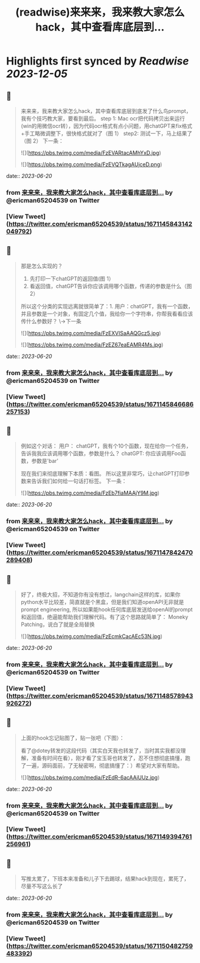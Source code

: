 :PROPERTIES:
:title: (readwise)来来来，我来教大家怎么hack，其中查看库底层到...
:END:

:PROPERTIES:
:author: [[ericman65204539 on Twitter]]
:full-title: "来来来，我来教大家怎么hack，其中查看库底层到..."
:category: [[tweets]]
:url: https://twitter.com/ericman65204539/status/1671145843142049792
:image-url: https://pbs.twimg.com/profile_images/1714995787682426881/62TPlpM-.jpg
:END:

* Highlights first synced by [[Readwise]] [[2023-12-05]]
** 📌
#+BEGIN_QUOTE
来来来，我来教大家怎么hack，其中查看库底层到底发了什么鸟prompt，我有个技巧教大家，要看到最后。
step 1: Mac ocr把代码拷贝出来运行(win的用微信ocr转），因为代码ocr格式有点小问题，用chatGPT来fix格式+手工略微调整下，很快格式就对了（图 1）
step2: 测试一下，马上结果了（图 2）
下一条： 

![](https://pbs.twimg.com/media/FzEVARtacAMhYxD.jpg) 

![](https://pbs.twimg.com/media/FzEVQTkagAUjceD.png) 
#+END_QUOTE
    date:: [[2023-06-20]]
*** from _来来来，我来教大家怎么hack，其中查看库底层到..._ by @ericman65204539 on Twitter
*** [View Tweet](https://twitter.com/ericman65204539/status/1671145843142049792)
** 📌
#+BEGIN_QUOTE
那是怎么实现的？
1. 先打印一下chatGPT的返回值(图 1）
2. 看返回值，chatGPT告诉你应该调用哪个函数，传递的参数是什么（图 2）
所以这个分类的实现远离就很简单了：1. 用户：chatGPT，我有一个函数，并且参数是一个对象，有固定几个值，我给你一个字符串，你帮我看看应该传什么参数好？ 
\->下一条 

![](https://pbs.twimg.com/media/FzEXVISaAAQGcz5.jpg) 

![](https://pbs.twimg.com/media/FzEZ67eaEAMR4Ms.jpg) 
#+END_QUOTE
    date:: [[2023-06-20]]
*** from _来来来，我来教大家怎么hack，其中查看库底层到..._ by @ericman65204539 on Twitter
*** [View Tweet](https://twitter.com/ericman65204539/status/1671145846686257153)
** 📌
#+BEGIN_QUOTE
例如这个对话：
用户： chatGPT，我有个10个函数，现在给你一个任务，告诉我我应该调用哪个函数，参数是什么？
chatGPT: 你应该调用Foo函数，参数是'bar'

现在我们来彻底理解下本质：看图。
所以这里非常巧，让chatGPT打印参数来告诉我们如何给一句话打标签。
下一条： 

![](https://pbs.twimg.com/media/FzEb7fiaMAAjY9M.jpg) 
#+END_QUOTE
    date:: [[2023-06-20]]
*** from _来来来，我来教大家怎么hack，其中查看库底层到..._ by @ericman65204539 on Twitter
*** [View Tweet](https://twitter.com/ericman65204539/status/1671147842470289408)
** 📌
#+BEGIN_QUOTE
好了，终极大招，不知道你有没有想过，langchain这样的库，如果你python水平比较差，简直就是个黑盒，但是我们知道openAPI无非就是prompt engineering, 所以如果能hook任何库底层发送给openAI的prompt和返回值，绝逼能帮助我们理解代码。有了这个思路就简单了：
Moneky Patching，说白了就是全局替换 

![](https://pbs.twimg.com/media/FzEcmkCacAEc53N.jpg) 
#+END_QUOTE
    date:: [[2023-06-20]]
*** from _来来来，我来教大家怎么hack，其中查看库底层到..._ by @ericman65204539 on Twitter
*** [View Tweet](https://twitter.com/ericman65204539/status/1671148578943926272)
** 📌
#+BEGIN_QUOTE
上面的hook忘记贴图了，贴一张吧（下图）：

看了@dotey转发的这段代码（其实白天我也转发了，当时其实我都没理解，准备有时间在看），刚才看了宝玉哥也转发了，忍不住想彻底搞懂，跑了一遍，源码面前，了无秘密啊，彻底搞懂了：）希望对大家有帮助。 

![](https://pbs.twimg.com/media/FzEdR-6acAAiUUz.jpg) 
#+END_QUOTE
    date:: [[2023-06-20]]
*** from _来来来，我来教大家怎么hack，其中查看库底层到..._ by @ericman65204539 on Twitter
*** [View Tweet](https://twitter.com/ericman65204539/status/1671149394761256961)
** 📌
#+BEGIN_QUOTE
写推太累了，下班本来准备和儿子下去踢球，结果hack到现在，累死了，尽量不写这么长了 
#+END_QUOTE
    date:: [[2023-06-20]]
*** from _来来来，我来教大家怎么hack，其中查看库底层到..._ by @ericman65204539 on Twitter
*** [View Tweet](https://twitter.com/ericman65204539/status/1671150482759483392)